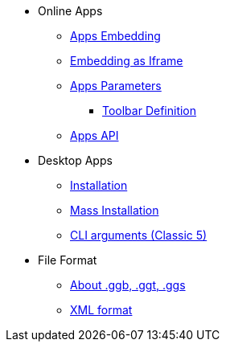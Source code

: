 * Online Apps
** xref:GeoGebra_Apps_Embedding.adoc[Apps Embedding]
** xref:Material_Embedding_(Iframe).adoc[Embedding as Iframe]
** xref:GeoGebra_App_Parameters.adoc[Apps Parameters]
*** xref:Toolbar.adoc[Toolbar Definition]
** xref:GeoGebra_Apps_API.adoc[Apps API]

* Desktop Apps
** xref:GeoGebra_Installation.adoc[Installation]
** xref:GeoGebra_Mass_Installation.adoc[Mass Installation]
** xref:Command_Line_Arguments.adoc[CLI arguments (Classic 5)]

* File Format
** xref:File_Format.adoc[About .ggb, .ggt, .ggs]
** xref:XML.adoc[XML format]

